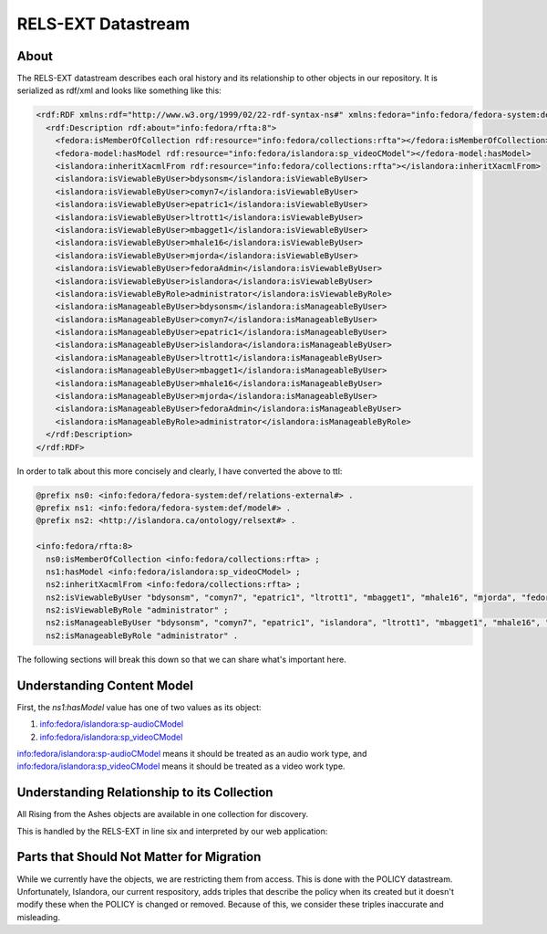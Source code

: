 RELS-EXT Datastream
===================

About
-----

The RELS-EXT datastream describes each oral history and its relationship to other objects in our repository. It is
serialized as rdf/xml and looks like something like this:

.. code-block:: xml

    <rdf:RDF xmlns:rdf="http://www.w3.org/1999/02/22-rdf-syntax-ns#" xmlns:fedora="info:fedora/fedora-system:def/relations-external#" xmlns:fedora-model="info:fedora/fedora-system:def/model#" xmlns:islandora="http://islandora.ca/ontology/relsext#">
      <rdf:Description rdf:about="info:fedora/rfta:8">
        <fedora:isMemberOfCollection rdf:resource="info:fedora/collections:rfta"></fedora:isMemberOfCollection>
        <fedora-model:hasModel rdf:resource="info:fedora/islandora:sp_videoCModel"></fedora-model:hasModel>
        <islandora:inheritXacmlFrom rdf:resource="info:fedora/collections:rfta"></islandora:inheritXacmlFrom>
        <islandora:isViewableByUser>bdysonsm</islandora:isViewableByUser>
        <islandora:isViewableByUser>comyn7</islandora:isViewableByUser>
        <islandora:isViewableByUser>epatric1</islandora:isViewableByUser>
        <islandora:isViewableByUser>ltrott1</islandora:isViewableByUser>
        <islandora:isViewableByUser>mbagget1</islandora:isViewableByUser>
        <islandora:isViewableByUser>mhale16</islandora:isViewableByUser>
        <islandora:isViewableByUser>mjorda</islandora:isViewableByUser>
        <islandora:isViewableByUser>fedoraAdmin</islandora:isViewableByUser>
        <islandora:isViewableByUser>islandora</islandora:isViewableByUser>
        <islandora:isViewableByRole>administrator</islandora:isViewableByRole>
        <islandora:isManageableByUser>bdysonsm</islandora:isManageableByUser>
        <islandora:isManageableByUser>comyn7</islandora:isManageableByUser>
        <islandora:isManageableByUser>epatric1</islandora:isManageableByUser>
        <islandora:isManageableByUser>islandora</islandora:isManageableByUser>
        <islandora:isManageableByUser>ltrott1</islandora:isManageableByUser>
        <islandora:isManageableByUser>mbagget1</islandora:isManageableByUser>
        <islandora:isManageableByUser>mhale16</islandora:isManageableByUser>
        <islandora:isManageableByUser>mjorda</islandora:isManageableByUser>
        <islandora:isManageableByUser>fedoraAdmin</islandora:isManageableByUser>
        <islandora:isManageableByRole>administrator</islandora:isManageableByRole>
      </rdf:Description>
    </rdf:RDF>

In order to talk about this more concisely and clearly, I have converted the above to ttl:

.. code-block:: turtle

    @prefix ns0: <info:fedora/fedora-system:def/relations-external#> .
    @prefix ns1: <info:fedora/fedora-system:def/model#> .
    @prefix ns2: <http://islandora.ca/ontology/relsext#> .

    <info:fedora/rfta:8>
      ns0:isMemberOfCollection <info:fedora/collections:rfta> ;
      ns1:hasModel <info:fedora/islandora:sp_videoCModel> ;
      ns2:inheritXacmlFrom <info:fedora/collections:rfta> ;
      ns2:isViewableByUser "bdysonsm", "comyn7", "epatric1", "ltrott1", "mbagget1", "mhale16", "mjorda", "fedoraAdmin", "islandora" ;
      ns2:isViewableByRole "administrator" ;
      ns2:isManageableByUser "bdysonsm", "comyn7", "epatric1", "islandora", "ltrott1", "mbagget1", "mhale16", "mjorda", "fedoraAdmin" ;
      ns2:isManageableByRole "administrator" .

The following sections will break this down so that we can share what's important here.

Understanding Content Model
---------------------------

.. code-block:: turtle
    :linenos:
    :emphasize-lines: 7

    @prefix ns0: <info:fedora/fedora-system:def/relations-external#> .
    @prefix ns1: <info:fedora/fedora-system:def/model#> .
    @prefix ns2: <http://islandora.ca/ontology/relsext#> .

    <info:fedora/rfta:8>
      ns0:isMemberOfCollection <info:fedora/collections:rfta> ;
      ns1:hasModel <info:fedora/islandora:sp_videoCModel> ;
      ns2:inheritXacmlFrom <info:fedora/collections:rfta> ;
      ns2:isViewableByUser "bdysonsm", "comyn7", "epatric1", "ltrott1", "mbagget1", "mhale16", "mjorda", "fedoraAdmin", "islandora" ;
      ns2:isViewableByRole "administrator" ;
      ns2:isManageableByUser "bdysonsm", "comyn7", "epatric1", "islandora", "ltrott1", "mbagget1", "mhale16", "mjorda", "fedoraAdmin" ;
      ns2:isManageableByRole "administrator" .

First, the `ns1:hasModel` value has one of two values as its object:

1. info:fedora/islandora:sp-audioCModel
2. info:fedora/islandora:sp_videoCModel

info:fedora/islandora:sp-audioCModel means it should be treated as an audio work type, and info:fedora/islandora:sp_videoCModel means
it should be treated as a video work type.

Understanding Relationship to its Collection
--------------------------------------------

All Rising from the Ashes objects are available in one collection for discovery.

This is handled by the RELS-EXT in line six and interpreted by our web application:

.. code-block:: turtle
    :linenos:
    :emphasize-lines: 6

    @prefix ns0: <info:fedora/fedora-system:def/relations-external#> .
    @prefix ns1: <info:fedora/fedora-system:def/model#> .
    @prefix ns2: <http://islandora.ca/ontology/relsext#> .

    <info:fedora/rfta:8>
      ns0:isMemberOfCollection <info:fedora/collections:rfta> ;
      ns1:hasModel <info:fedora/islandora:sp_videoCModel> ;
      ns2:inheritXacmlFrom <info:fedora/collections:rfta> ;
      ns2:isViewableByUser "bdysonsm", "comyn7", "epatric1", "ltrott1", "mbagget1", "mhale16", "mjorda", "fedoraAdmin", "islandora" ;
      ns2:isViewableByRole "administrator" ;
      ns2:isManageableByUser "bdysonsm", "comyn7", "epatric1", "islandora", "ltrott1", "mbagget1", "mhale16", "mjorda", "fedoraAdmin" ;
      ns2:isManageableByRole "administrator" .

Parts that Should Not Matter for Migration
------------------------------------------

While we currently have the objects, we are restricting them from access.  This is done with the POLICY datastream.
Unfortunately, Islandora, our current respository, adds triples that describe the policy when its created but it doesn't
modify these when the POLICY is changed or removed.  Because of this, we consider these triples inaccurate and misleading.

.. code-block:: turtle
    :linenos:
    :emphasize-lines: 8-12

    @prefix ns0: <info:fedora/fedora-system:def/relations-external#> .
    @prefix ns1: <info:fedora/fedora-system:def/model#> .
    @prefix ns2: <http://islandora.ca/ontology/relsext#> .

    <info:fedora/rfta:8>
      ns0:isMemberOfCollection <info:fedora/collections:rfta> ;
      ns1:hasModel <info:fedora/islandora:sp_videoCModel> ;
      ns2:inheritXacmlFrom <info:fedora/collections:rfta> ;
      ns2:isViewableByUser "bdysonsm", "comyn7", "epatric1", "ltrott1", "mbagget1", "mhale16", "mjorda", "fedoraAdmin", "islandora" ;
      ns2:isViewableByRole "administrator" ;
      ns2:isManageableByUser "bdysonsm", "comyn7", "epatric1", "islandora", "ltrott1", "mbagget1", "mhale16", "mjorda", "fedoraAdmin" ;
      ns2:isManageableByRole "administrator" .